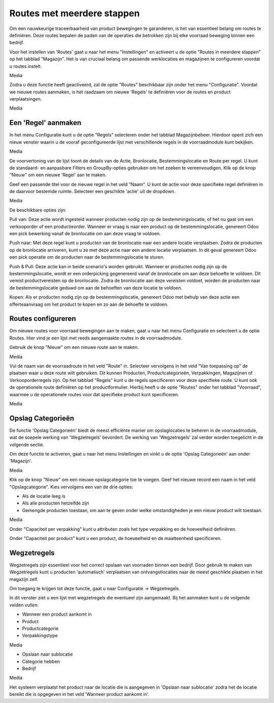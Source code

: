 ===========================
Routes met meerdere stappen
===========================

Om een nauwkeurige traceerbaarheid van product bewegingen te garanderen, is het van essentieel belang om routes te definiëren. Deze routes bepalen de paden van de operaties die betrokken zijn bij elke voorraad beweging binnen een bedrijf. 

Voor het instellen van 'Routes' gaat u naar het menu "Instellingen" en activeert u de optie "Routes in meerdere stappen" op het tabblad "Magazijn". Het is van cruciaal belang om passende werklocaties en magazijnen te configureren voordat u routes instelt. 

Media

Zodra u deze functie heeft geactiveerd, zal de optie "Routes" beschikbaar zijn onder het menu "Configuratie". Voordat we nieuwe routes aanmaken, is het raadzaam om nieuwe 'Regels' te definiëren voor de routes en product verplaatsingen. 	

Media

Een 'Regel' aanmaken
--------------------
In het menu Configuratie kunt u de optie "Regels" selecteren onder het tabblad Magazijnbeheer. Hierdoor opent zich een nieuw venster waarin u de vooraf geconfigureerde lijst met verschillende regels in de voorraadmodule kunt bekijken.

Media

De voorvertoning van de lijst toont de details van de Actie, Bronlocatie, Bestemmingslocatie en Route per regel. U kunt de standaard- en aanpasbare Filters en GroupBy-opties gebruiken om het zoeken te vereenvoudigen. Klik op de knop "Nieuw" om een nieuwe 'Regel' aan te maken. 

Geef een passende titel voor de nieuwe regel in het veld "Naam". U kunt de actie voor deze specifieke regel definiëren in de daarvoor bestemde ruimte. Selecteer een geschikte 'actie' uit de dropdown.  

Media

De beschikbare opties zijn:

Pull van: Deze actie wordt ingesteld wanneer producten nodig zijn op de bestemmingslocatie, of het nu gaat om een verkooporder of een productieorder. Wanneer er vraag is naar een product op de bestemmingslocatie, genereert Odoo een pick bewerking vanaf de bronlocatie om aan deze vraag te voldoen.

Push naar: Met deze regel kunt u producten van de bronlocatie naar een andere locatie verplaatsen. Zodra de producten op de bronlocatie arriveren, kunt u ze met deze actie naar een andere locatie verplaatsen. In dit geval genereert Odoo een pick operatie om de producten naar de bestemmingslocatie te sturen.

Push & Pull: Deze actie kan in beide scenario's worden gebruikt. Wanneer er producten nodig zijn op de bestemmingslocatie, wordt er een orderpicking gegenereerd vanaf de bronlocatie om aan deze behoefte te voldoen. Dit vereist productvereisten op de bronlocatie. Zodra de bronlocatie aan deze vereisten voldoet, worden de producten naar de bestemmingslocatie geduwd om aan de behoeften van deze locatie te voldoen.

Kopen: Als er producten nodig zijn op de bestemmingslocatie, genereert Odoo met behulp van deze actie een offerteaanvraag om het product te kopen en zo aan de behoefte te voldoen.


Routes configureren
-------------------

Om nieuwe routes voor voorraad bewegingen aan te maken, gaat u naar het menu Configuratie en selecteert u de optie Routes. Hier vind je een lijst met reeds aangemaakte routes in de voorraadmodule.

Gebruik de knop "Nieuw" om een nieuwe route aan te maken.

Media

Vul de naam van de voorraadroute in het veld "Route" in. Selecteer vervolgens in het veld "Van toepassing op" de plaatsen waar u deze route wilt gebruiken. Dit kunnen Producten, Productcategorieën, Verpakkingen, Magazijnen of Verkooporderregels zijn. Op het tabblad "Regels" kunt u de regels specificeren voor deze specifieke route.
U kunt ook de operationele route definiëren op het productformulier. Hierbij heeft u de optie "Routes" onder het tabblad "Voorraad", waarmee u de operationele routes voor dat specifieke product kunt specificeren.

Media

Opslag Categorieën
------------------
De functie 'Opslag Categorieën' biedt de meest efficiënte manier om opslaglocaties te beheren in de voorraadmodule, wat de soepele werking van 'Wegzetregels' bevordert. De werking van 'Wegzetregels' zal verder worden toegelicht in de volgende sectie.

Om deze functie te activeren, gaat u naar het menu Instellingen en vinkt u de optie 'Opslag Categorieën' aan onder 'Magazijn'.

Media

Klik op de knop "Nieuw" om een nieuwe opslagcategorie toe te voegen. Geef het nieuwe record een naam in het veld "Opslagcategorie". Kies vervolgens een van de drie opties:

- Als de locatie leeg is
- Als alle producten hetzelfde zijn
- Gemengde producten toestaan, om aan te geven onder welke omstandigheden je een nieuw product wilt toestaan.

Media

Onder "Capaciteit per verpakking" kunt u attributen zoals het type verpakking en de hoeveelheid definiëren.

Onder "Capaciteit per product" kunt u een product, de hoeveelheid en de maatteenheid specificeren.

Wegzetregels
------------

Wegzetregels zijn essentieel voor het correct opslaan van voorraden binnen een bedrijf. Door gebruik te maken van Wegzetregels kunt u producten 'automatisch' verplaatsen van ontvangstlocaties naar de meest geschikte plaatsen in het magazijn zelf.

Om toegang te krijgen tot deze functie, gaat u naar Configuratie → Wegzetregels.

In dit venster ziet u een lijst met wegzetregels die eventueel zijn aangemaakt. 
Bij het aanmaken kunt u de volgende velden vullen:

- Wanneer een product aankomt in
- Product
- Productcategorie
- Verpakkingstype 

Media

- Opslaan naar sublocatie
- Categorie hebben
- Bedrijf 

Media

Het systeem verplaatst het product naar de locatie die is aangegeven in 'Opslaan naar sublocatie' zodra het de locatie bereikt die is opgegeven in het veld 'Wanneer product aankomt in'. 



























